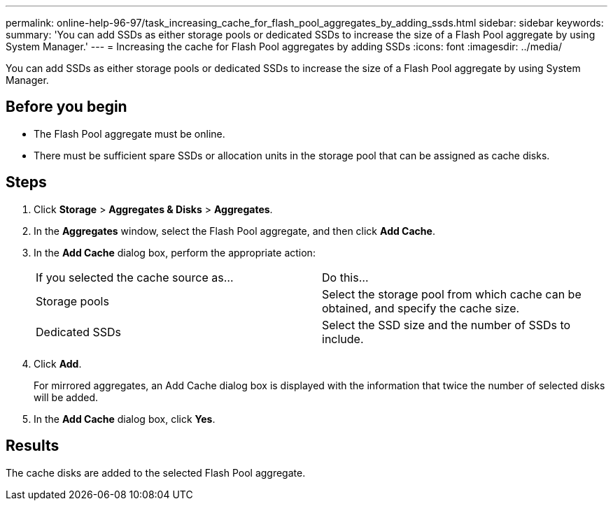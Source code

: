 ---
permalink: online-help-96-97/task_increasing_cache_for_flash_pool_aggregates_by_adding_ssds.html
sidebar: sidebar
keywords: 
summary: 'You can add SSDs as either storage pools or dedicated SSDs to increase the size of a Flash Pool aggregate by using System Manager.'
---
= Increasing the cache for Flash Pool aggregates by adding SSDs
:icons: font
:imagesdir: ../media/

[.lead]
You can add SSDs as either storage pools or dedicated SSDs to increase the size of a Flash Pool aggregate by using System Manager.

== Before you begin

* The Flash Pool aggregate must be online.
* There must be sufficient spare SSDs or allocation units in the storage pool that can be assigned as cache disks.

== Steps

. Click *Storage* > *Aggregates & Disks* > *Aggregates*.
. In the *Aggregates* window, select the Flash Pool aggregate, and then click *Add Cache*.
. In the *Add Cache* dialog box, perform the appropriate action:
+
|===
| If you selected the cache source as...| Do this...
a|
Storage pools
a|
Select the storage pool from which cache can be obtained, and specify the cache size.
a|
Dedicated SSDs
a|
Select the SSD size and the number of SSDs to include.
|===

. Click *Add*.
+
For mirrored aggregates, an Add Cache dialog box is displayed with the information that twice the number of selected disks will be added.

. In the *Add Cache* dialog box, click *Yes*.

== Results

The cache disks are added to the selected Flash Pool aggregate.
